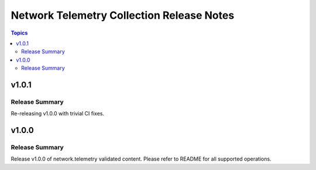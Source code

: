 ==========================================
Network Telemetry Collection Release Notes
==========================================

.. contents:: Topics


v1.0.1
=======

Release Summary
---------------

Re-releasing v1.0.0 with trivial CI fixes.

v1.0.0
=======

Release Summary
---------------

Release v1.0.0 of network.telemetry validated content. Please refer to README for all supported operations.
